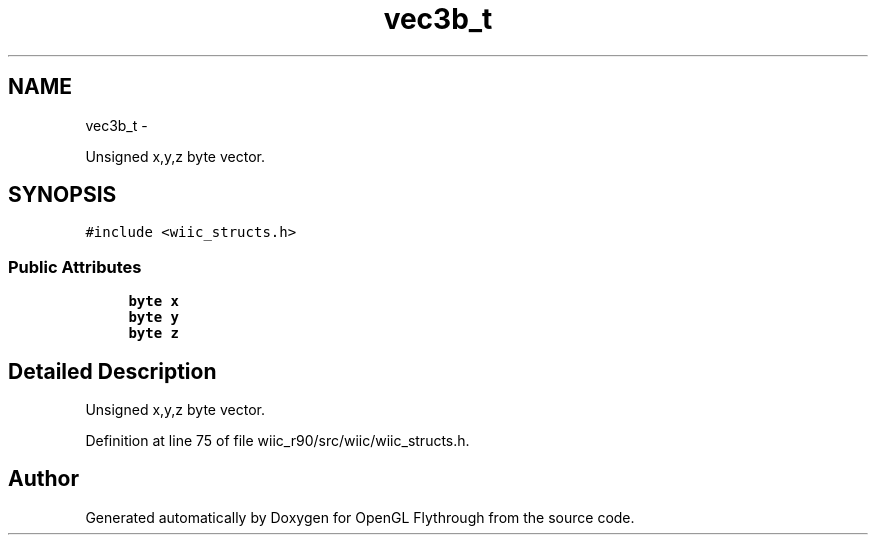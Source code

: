 .TH "vec3b_t" 3 "Fri Nov 30 2012" "Version 001" "OpenGL Flythrough" \" -*- nroff -*-
.ad l
.nh
.SH NAME
vec3b_t \- 
.PP
Unsigned x,y,z byte vector\&.  

.SH SYNOPSIS
.br
.PP
.PP
\fC#include <wiic_structs\&.h>\fP
.SS "Public Attributes"

.in +1c
.ti -1c
.RI "\fBbyte\fP \fBx\fP"
.br
.ti -1c
.RI "\fBbyte\fP \fBy\fP"
.br
.ti -1c
.RI "\fBbyte\fP \fBz\fP"
.br
.in -1c
.SH "Detailed Description"
.PP 
Unsigned x,y,z byte vector\&. 
.PP
Definition at line 75 of file wiic_r90/src/wiic/wiic_structs\&.h\&.

.SH "Author"
.PP 
Generated automatically by Doxygen for OpenGL Flythrough from the source code\&.
